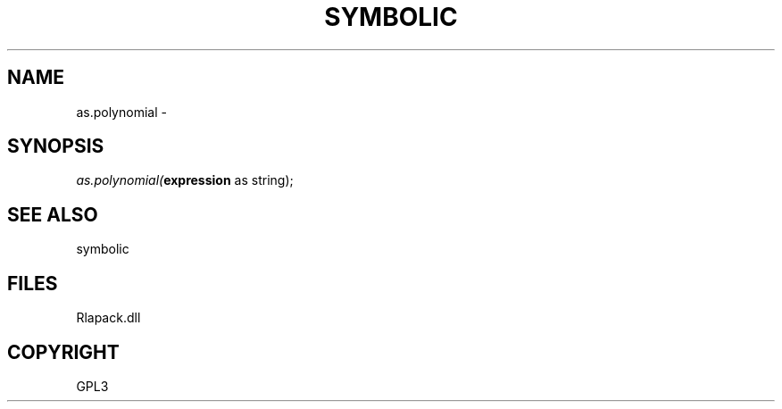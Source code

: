 .\" man page create by R# package system.
.TH SYMBOLIC 2 2000-Jan "as.polynomial" "as.polynomial"
.SH NAME
as.polynomial \- 
.SH SYNOPSIS
\fIas.polynomial(\fBexpression\fR as string);\fR
.SH SEE ALSO
symbolic
.SH FILES
.PP
Rlapack.dll
.PP
.SH COPYRIGHT
GPL3
